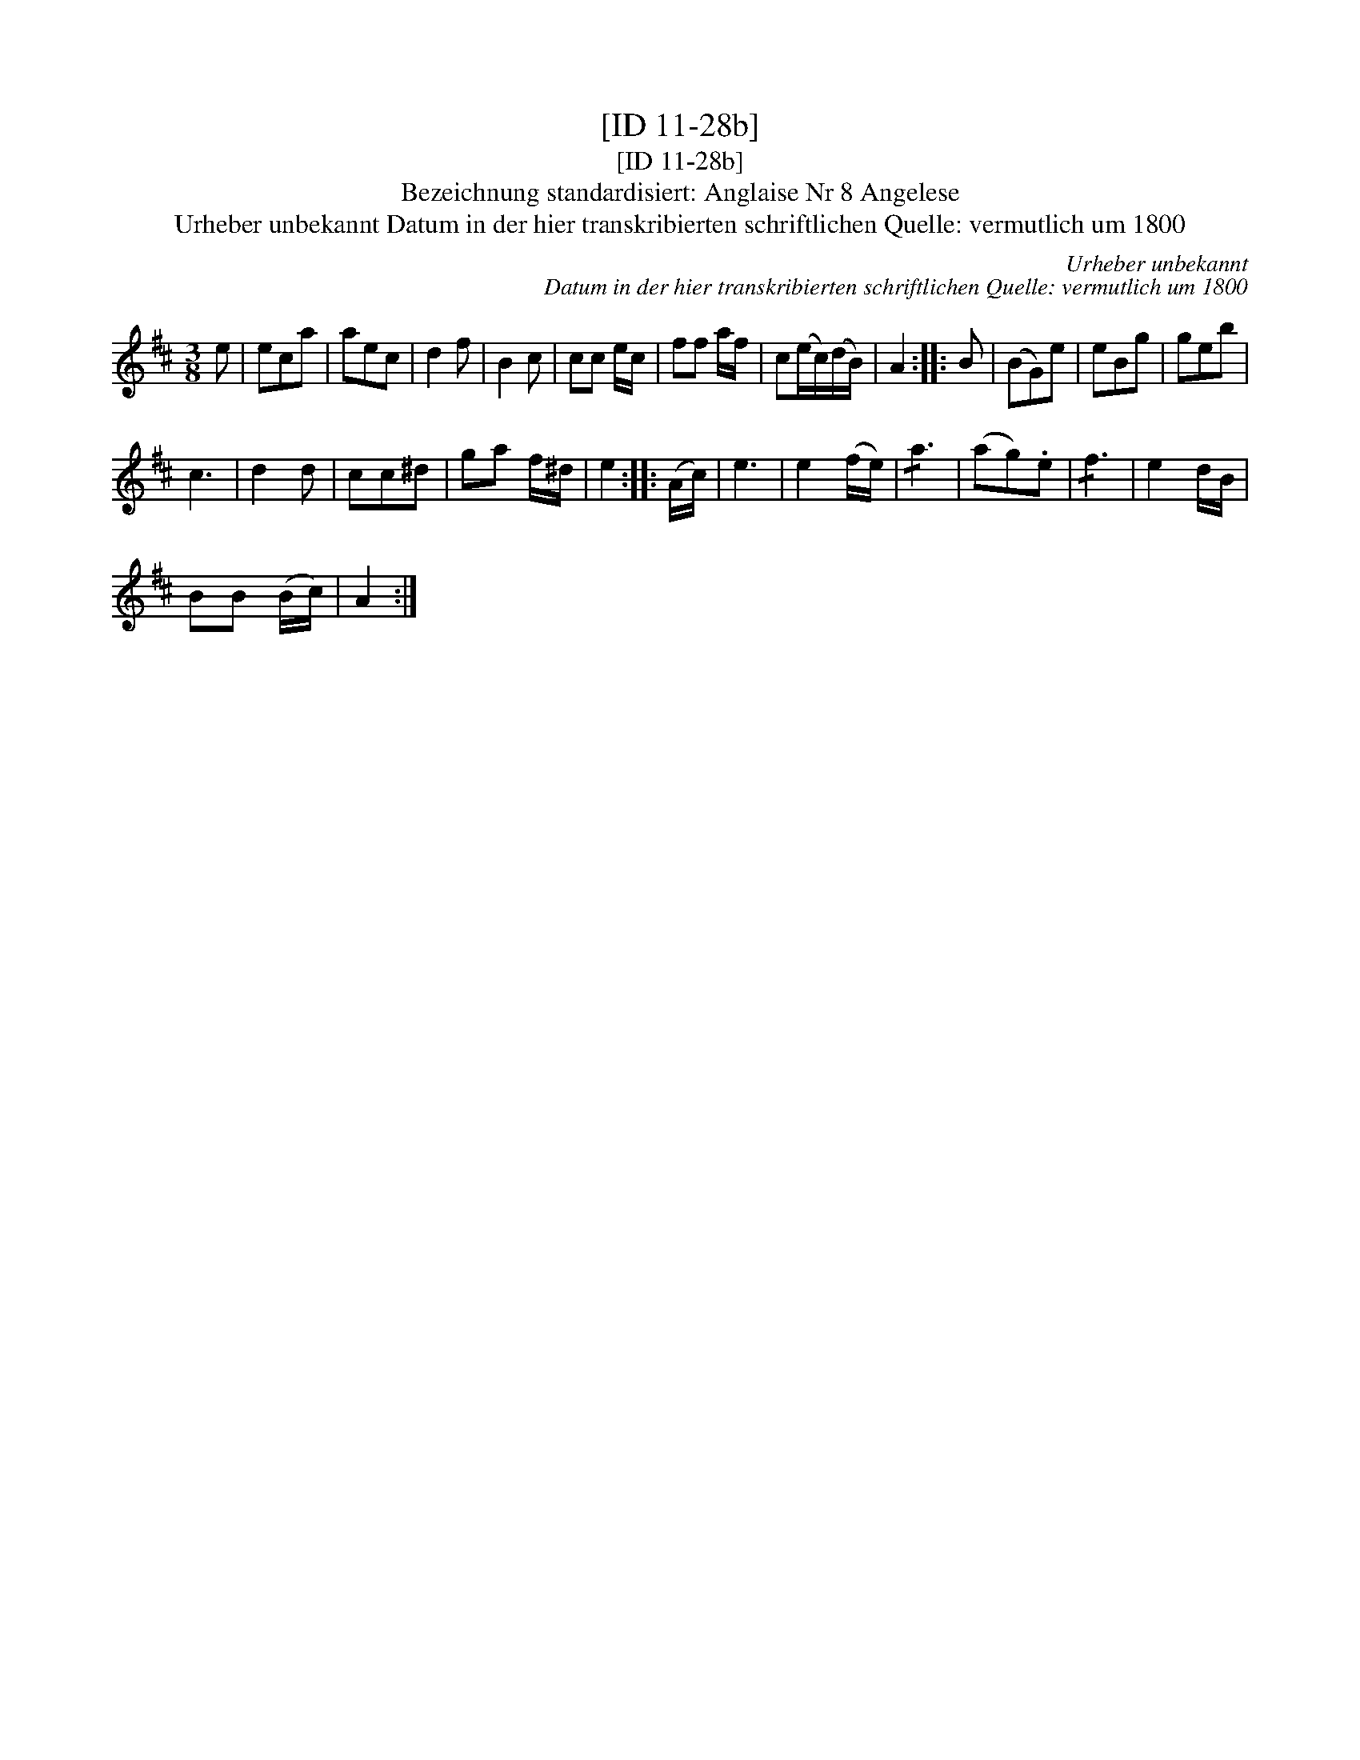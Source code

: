 X:1
T:[ID 11-28b]
T:[ID 11-28b]
T:Bezeichnung standardisiert: Anglaise Nr 8 Angelese
T:Urheber unbekannt Datum in der hier transkribierten schriftlichen Quelle: vermutlich um 1800
C:Urheber unbekannt
C:Datum in der hier transkribierten schriftlichen Quelle: vermutlich um 1800
L:1/8
M:3/8
K:D
V:1 treble 
V:1
 e | eca | aec | d2 f | B2 c | cc e/c/ | ff a/f/ | c(e/c/)(d/B/) | A2 :: B | (BG)e | eBg | geb | %13
 c3 | d2 d | cc^d | ga f/^d/ | e2 :: (A/c/) | e3 | e2 (f/e/) | !/!a3 | (ag).e | !/!f3 | e2 d/B/ | %25
 BB (B/c/) | A2 :| %27

